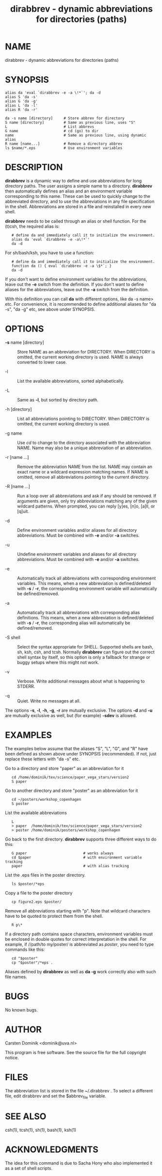 #+TITLE: dirabbrev - dynamic abbreviations for directories (paths)

* NAME
dirabbrev - dynamic abbreviations for directories (paths)

* SYNOPSIS
: alias da 'eval `dirabbrev -e -a \!*`'; da -d
: alias S 'da -s'
: alias G 'da -g'
: alias L 'da -l'
: alias R 'da -r'


: da -s name [directory]     # Store abbrev for directory
: S name [directory]         # Same as previous line, uses "S"
: L                          # List abbrevs
: G name                     # cd (go) to dir
: name                       # Same as previous line, using dynamic alias
: R name [name...]           # Remove a directory abbrev
: ls $name/*.eps             # Use environment variables

* DESCRIPTION

*dirabbrev* is a dynamic way to define and use abbreviations for long
directory paths.  The user assigns a simple name to a directory.
*dirabbrev* then automatically defines an alias and an environment
variable corresponding to this name.  These can be used to quickly
change to the abbreviated directory, and to use the abbreviations in
any file specification in the shell.  Abbreviations are stored in a
file and reinstalled in every new shell.

*dirabbrev* needs to be called through an alias or shell function.
For the (t)csh, the required alias is:

:    # define da and immediately call it to initialize the environment.
:    alias da 'eval `dirabbrev -e -a\!*`'
:    da -d

For sh/bash/ksh, you have to use a function:

:    # define da and immediately call it to initialize the environment.
:    function da () { eval `dirabbrev -e -a \$*`; }
:    da -d

If you don't want to define environment variables for the
abbreviations, leave out the *-e* switch from the definition.  If you
don't want to define aliases for the abbreviations, leave out the
*-a* switch from the definition.

With this definition you can call *da* with different options, like
da -s name> etc.  For convenience, it is recommended to define
additional aliases for "da -s", "da -g" etc, see above under SYNOPSIS.

* OPTIONS

- *-s* name [directory] ::
  Store NAME as an abbreviation for DIRECTORY.  When DIRECTORY is
  omitted, the current working directory is used.  NAME is always
  converted to lower case.

- -l ::
  List the available abbreviations, sorted alphabetically.

- -L ::
  Same as *-l*, but sorted by directory path.

- -h [directory] ::
  List all abbreviations pointing to DIRECTORY.  When DIRECTORY is
  omitted, the current working directory is used.

- -g name ::
  Use /cd/ to change to the directory associated with the
  abbreviation NAME.  Name may also be a unique abbreviation of an
  abbreviation.

- -r [name ...] ::
  Remove the abbreviation NAME from the list.  NAME may contain an
  exact name or a wildcard expression matching names.  If NAME is
  omitted, remove all abbreviations pointing to the current directory.

- -R [name ...] ::
  Run a loop over all abbreviations and ask if any should be removed.
  If arguments are given, only try abbreviations matching any of the
  given wildcard patterns.  When prompted, you can reply [y]es, [n]o,
  [a]ll, or [q]uit.

- -d ::
  Define environment variables and/or aliases for all directory
  abbreviations.  Must be combined with *-e* and/or *-a* switches.

- -u ::
  Undefine environment variables and aliases for all directory
  abbreviations.  Must be combined with *-e* and/or *-a* switches.

- -e ::
  Automatically track all abbreviations with corresponding environment
  variables.  This means, when a new abbreviation is defined/deleted
  with *-s* / *-r*, the corresponding environment variable will
  automatically be defined/removed.

- -a ::
  Automatically track all abbreviations with corresponding alias
  definitions.  This means, when a new abbreviation is defined/deleted
  with *-s* / *-r*, the corresponding alias will automatically be
  defined/removed.

- -S shell ::
  Select the syntax appropriate for SHELL.  Supported shells are bash,
  sh, ksh, csh, and tcsh.  Normally *dirabbrev* can figure out the
  correct shell syntax by itself, so this option is only a fallback
  for strange or buggy setups where this might not work.

- -v ::
  Verbose.  Write additional messages about what is happening to STDERR.

- -q ::
  Quiet. Write no messages at all.


The options *-s*, *-l*, *-h*, *-g*, *-r* are mutually exclusive.
The options *-d* and *-u* are mutually exclusive as well, but (for
example) *-sdev* is allowed.


* EXAMPLES

The examples below assume that the aliases "S", "L", "G", and "R" have
been defined as shown above under SYNOPSIS (recommended).  If not,
just replace these letters with "da -s" etc.

Go to a directory and store "paper" as an abbreviation for it

:    cd /home/dominik/tex/science/paper_vega_stars/version2
:    S paper

Go to another directory and store "poster" as an abbreviation for it

:    cd ~/posters/workshop_copenhagen
:    S poster

List the available abbreviations

:    L
:    > paper  /home/dominik/tex/science/paper_vega_stars/version2
:    > poster /home/dominik/posters/workshop_copenhagen

Go back to the first directory.  *dirabbrev* supports three different
ways to do this:

:    G paper                          # works always
:    cd $paper                        # with environment variable tracking
:    paper                            # with alias tracking

List the .eps files in the poster directory.

:    ls $poster/*eps

Copy a file to the poster directory

:    cp figure2.eps $poster/

Remove all abbreviations starting with "p".  Note that wildcard
characters have to be quoted to protect them from the shell.

:    R p\*


If a directory path contains space characters, environment variables
must be enclosed in double quotes for correct interpretation in the
shell.  For example, if //path/to my/poster/ is abbreviated as
/poster/, you need to type commands like this:

:    cd "$poster"
:    cp "$poster"/*eps .

Aliases defined by *dirabbrev* as well as *da -g* work correctly
also with such file names.

* BUGS

No known bugs.

* AUTHOR

Carsten Dominik    <dominik@uva.nl>

This program is free software.  See the source file for the full
copyright notice.

* FILES

The abbreviation list is stored in the file ~/.dirabbrev .  To select
a different file, edit dirabbrev and set the $abbrev_file variable.

* SEE ALSO

csh(1), tcsh(1), sh(1), bash(1), ksh(1)

* ACKNOWLEDGMENTS

The idea for this command is due to Sacha Hony who also implemented it
as a set of shell scripts.

